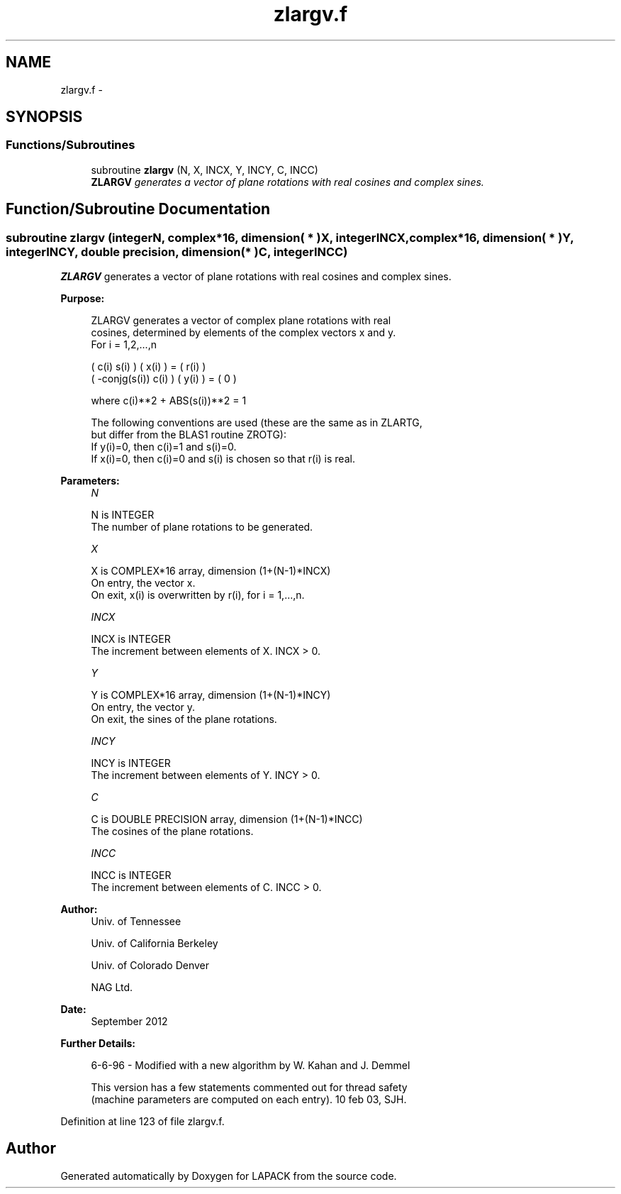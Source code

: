 .TH "zlargv.f" 3 "Sat Nov 16 2013" "Version 3.4.2" "LAPACK" \" -*- nroff -*-
.ad l
.nh
.SH NAME
zlargv.f \- 
.SH SYNOPSIS
.br
.PP
.SS "Functions/Subroutines"

.in +1c
.ti -1c
.RI "subroutine \fBzlargv\fP (N, X, INCX, Y, INCY, C, INCC)"
.br
.RI "\fI\fBZLARGV\fP generates a vector of plane rotations with real cosines and complex sines\&. \fP"
.in -1c
.SH "Function/Subroutine Documentation"
.PP 
.SS "subroutine zlargv (integerN, complex*16, dimension( * )X, integerINCX, complex*16, dimension( * )Y, integerINCY, double precision, dimension( * )C, integerINCC)"

.PP
\fBZLARGV\fP generates a vector of plane rotations with real cosines and complex sines\&.  
.PP
\fBPurpose: \fP
.RS 4

.PP
.nf
 ZLARGV generates a vector of complex plane rotations with real
 cosines, determined by elements of the complex vectors x and y.
 For i = 1,2,...,n

    (        c(i)   s(i) ) ( x(i) ) = ( r(i) )
    ( -conjg(s(i))  c(i) ) ( y(i) ) = (   0  )

    where c(i)**2 + ABS(s(i))**2 = 1

 The following conventions are used (these are the same as in ZLARTG,
 but differ from the BLAS1 routine ZROTG):
    If y(i)=0, then c(i)=1 and s(i)=0.
    If x(i)=0, then c(i)=0 and s(i) is chosen so that r(i) is real.
.fi
.PP
 
.RE
.PP
\fBParameters:\fP
.RS 4
\fIN\fP 
.PP
.nf
          N is INTEGER
          The number of plane rotations to be generated.
.fi
.PP
.br
\fIX\fP 
.PP
.nf
          X is COMPLEX*16 array, dimension (1+(N-1)*INCX)
          On entry, the vector x.
          On exit, x(i) is overwritten by r(i), for i = 1,...,n.
.fi
.PP
.br
\fIINCX\fP 
.PP
.nf
          INCX is INTEGER
          The increment between elements of X. INCX > 0.
.fi
.PP
.br
\fIY\fP 
.PP
.nf
          Y is COMPLEX*16 array, dimension (1+(N-1)*INCY)
          On entry, the vector y.
          On exit, the sines of the plane rotations.
.fi
.PP
.br
\fIINCY\fP 
.PP
.nf
          INCY is INTEGER
          The increment between elements of Y. INCY > 0.
.fi
.PP
.br
\fIC\fP 
.PP
.nf
          C is DOUBLE PRECISION array, dimension (1+(N-1)*INCC)
          The cosines of the plane rotations.
.fi
.PP
.br
\fIINCC\fP 
.PP
.nf
          INCC is INTEGER
          The increment between elements of C. INCC > 0.
.fi
.PP
 
.RE
.PP
\fBAuthor:\fP
.RS 4
Univ\&. of Tennessee 
.PP
Univ\&. of California Berkeley 
.PP
Univ\&. of Colorado Denver 
.PP
NAG Ltd\&. 
.RE
.PP
\fBDate:\fP
.RS 4
September 2012 
.RE
.PP
\fBFurther Details: \fP
.RS 4

.PP
.nf
  6-6-96 - Modified with a new algorithm by W. Kahan and J. Demmel

  This version has a few statements commented out for thread safety
  (machine parameters are computed on each entry). 10 feb 03, SJH.
.fi
.PP
 
.RE
.PP

.PP
Definition at line 123 of file zlargv\&.f\&.
.SH "Author"
.PP 
Generated automatically by Doxygen for LAPACK from the source code\&.
